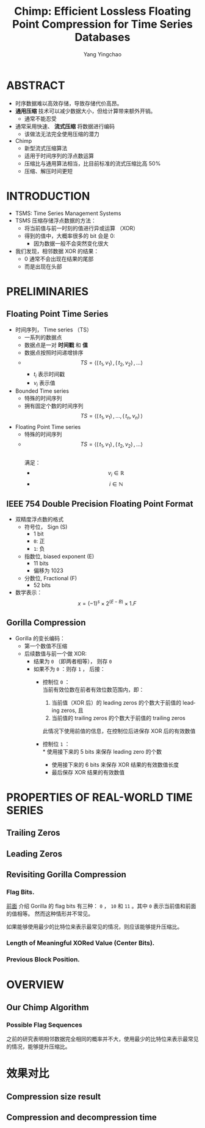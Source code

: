 :PROPERTIES:
:ID:       a92fbab7-63c1-43a9-b41b-467bd4c62510
:NOTER_DOCUMENT: ../pdf/1/p3058-liakos.pdf
:END:
#+TITLE: Chimp: Efficient Lossless Floating Point Compression for Time Series Databases
#+AUTHOR: Yang Yingchao
#+EMAIL:  yang.yingchao@qq.com
#+OPTIONS:  ^:nil _:nil H:7 num:t toc:2 \n:nil ::t |:t -:t f:t *:t tex:t d:(HIDE) tags:not-in-toc
#+STARTUP:  align nodlcheck oddeven lognotestate 
#+SEQ_TODO: TODO(t) INPROGRESS(i) WAITING(w@) | DONE(d) CANCELED(c@)
#+TAGS:     noexport(n)
#+LANGUAGE: en
#+EXCLUDE_TAGS: noexport
#+FILETAGS: :timeseries:database:compression:



* ABSTRACT
:PROPERTIES:
:NOTER_DOCUMENT: ../pdf/1/p3058-liakos.pdf
:NOTER_PAGE: 1
:CUSTOM_ID: h:9d71575b-ba21-4317-b723-f2c924610db6
:END:

- 时序数据难以高效存储，导致存储代价高昂。
- *通用压缩* 技术可以减少数据大小，但给计算带来额外开销。
  + 通常不能忍受
- 通常采用快速、 *流式压缩* 将数据进行编码
  + 该做法无法完全使用压缩的潜力

- Chimp
  + 新型流式压缩算法
  + 适用于时间序列的浮点数运算
  + 压缩比与通用算法相当，比目前标准的流式压缩比高 50%
  + 压缩、解压时间更短


* INTRODUCTION
:PROPERTIES:
:NOTER_DOCUMENT: ../pdf/1/p3058-liakos.pdf
:NOTER_PAGE: 1
:CUSTOM_ID: h:402fb889-e9f7-4816-83ac-5edfbc857d66
:END:

- TSMS: Time Series Management Systems
- TSMS 压缩存储浮点数据的方法：
  + 将当前值与前一时刻的值进行异或运算 （XOR）
  + 得到的值中，大概率很多的 bit 会是 0:
    * 因为数据一般不会突然变化很大
- 我们发现，相邻数据 XOR 的结果：
  + 0 通常不会出现在结果的尾部
  + 而是出现在头部


* PRELIMINARIES
:PROPERTIES:
:NOTER_DOCUMENT: ../pdf/1/p3058-liakos.pdf
:NOTER_PAGE: 2
:CUSTOM_ID: h:4d0e1916-a961-460c-b04b-37bf987e0d1d
:END:


** Floating Point Time Series
:PROPERTIES:
:NOTER_DOCUMENT: ../pdf/1/p3058-liakos.pdf
:NOTER_PAGE: 2
:CUSTOM_ID: h:eb874834-0cf9-4a3d-a6c2-37fe0153d2de
:END:

- 时间序列， Time series （TS）
  + 一系列的数据点
  + 数据点是一对 *时间戳* 和 *值*
  + 数据点按照时间递增排序
  + $$TS=\langle(\,t_1, v_1  )\,,(\,t_2, v_2  )\, ,...	\rangle $$
    * $t_i$ 表示时间戳
    * $v_i$ 表示值

- Bounded Time series
  + 特殊的时间序列
  + 拥有固定个数的时间序列
     $$TS=\langle(\,t_1, v_1  )\,,...,(\,t_n, v_n )\, 	\rangle $$

- Floating Point Time series
  + 特殊的时间序列
  + $$TS=\langle(\,t_1, v_1  )\,,(\,t_2, v_2  )\, ,...	\rangle $$ \\
    满足：
    * $$v_i \in \mathbb{R}$$
    * $$i \in \mathbb{N}$$


** IEEE 754 Double Precision Floating Point Format
:PROPERTIES:
:NOTER_DOCUMENT: ../pdf/1/p3058-liakos.pdf
:NOTER_PAGE: 2
:CUSTOM_ID: h:87f9b9e3-a90d-404a-9c99-aaa46efe6355
:END:

#+CAPTION:
#+NAME: fig:screenshot@2022-10-19_10:56:21
[[file:images/p3058-liakos/screenshot@2022-10-19_10:56:21.png]]

- 双精度浮点数的格式
  + 符号位， Sign (S)
    * 1 bit
    * =0=: 正
    * =1=: 负
  + 指数位, biased exponent (E)
    * 11 bits
    * 偏移为 1023
  + 分数位, Fractional (F)
    * 52 bits
- 数学表示： \\
  $$x = (-1)^s \times 2 ^{(E-B)} \times 1.F$$


** Gorilla Compression
:PROPERTIES:
:NOTER_DOCUMENT: ../pdf/1/p3058-liakos.pdf
:NOTER_PAGE: 3
:CUSTOM_ID: h:b534c224-1e44-453d-8ac1-5d03f6b7e9a7
:END:
- Gorilla 的变长编码：
  + 第一个数值不压缩
  + 后续数值与前一个做 XOR:
    * 结果为 =0= （即两者相等）， 则存 =0=
    * 如果不为 =0= ：则存 =1= ， 后接：
      * 控制位 =0= ： \\
        当前有效位数在前者有效位数范围内，即：
        1. 当前值（XOR 后）的 leading zeros 的个数大于前值的 leading zeros, 且
        2. 当前值的 trailing zeros 的个数大于前值的 trailing zeros

        此情况下使用前值的信息，在控制位后进保存 XOR 后的有效数值

      * 控制位 =1= ： \\
        * 使用接下来的 5 bits 来保存 leading zero 的个数
        * 使用接下来的 6 bits 来保存 XOR 结果的有效数值长度
        * 最后保存 XOR 结果的有效数值



#+CAPTION:
#+NAME: fig:screenshot@2022-10-20_15:11:01
#+attr_html: :width 600px
#+attr_org: :width 600px
[[file:images/p3058-liakos/screenshot@2022-10-20_15:11:01.png]]



#+CAPTION:
#+NAME: fig:screenshot@2022-10-20_15:44:31
[[file:images/p3058-liakos/screenshot@2022-10-20_15:44:31.png]]

* PROPERTIES OF REAL-WORLD TIME SERIES
:PROPERTIES:
:NOTER_DOCUMENT: ../pdf/1/p3058-liakos.pdf
:NOTER_PAGE: 3
:CUSTOM_ID: h:e61dbfe2-662e-4db1-8de6-33ccd572b0a1
:END:


** Trailing Zeros
:PROPERTIES:
:NOTER_DOCUMENT: ../pdf/1/p3058-liakos.pdf
:NOTER_PAGE: 3
:CUSTOM_ID: h:50b69b70-1b4b-4e2c-8c37-8d851fb920ce
:END:


** Leading Zeros
:PROPERTIES:
:NOTER_DOCUMENT: ../pdf/1/p3058-liakos.pdf
:NOTER_PAGE: 4
:CUSTOM_ID: h:06702259-3ebc-4672-b24b-d7f28c4eaedd
:END:


** Revisiting Gorilla Compression
:PROPERTIES:
:NOTER_DOCUMENT: ../pdf/1/p3058-liakos.pdf
:NOTER_PAGE: 4
:CUSTOM_ID: h:8c80901f-346f-4b1d-ba11-411436fd4516
:END:


*** Flag Bits.
:PROPERTIES:
:NOTER_DOCUMENT: ../pdf/1/p3058-liakos.pdf
:NOTER_PAGE: 4
:CUSTOM_ID: h:59848c4d-b8b4-48f4-a79e-c3496fc4bfc1
:END:

[[file:~/Documents/Database/org/p3058-liakos.org::#h:b534c224-1e44-453d-8ac1-5d03f6b7e9a7][前面]] 介绍 Gorilla 的 flag bits 有三种： =0= ， =10= 和 =11= 。其中 =0= 表示当前值和前面的值相等。
然而这种情形并不常见。

如果能够使用最少的比特位来表示最常见的情况，则应该能够提升压缩比。

*** Length of Meaningful XORed Value (Center Bits).
:PROPERTIES:
:NOTER_DOCUMENT: ../pdf/1/p3058-liakos.pdf
:NOTER_PAGE: 4
:CUSTOM_ID: h:4b0ff4ff-e36d-4311-a8ae-9d885561f080
:END:


*** Previous Block Position.
:PROPERTIES:
:NOTER_DOCUMENT: ../pdf/1/p3058-liakos.pdf
:NOTER_PAGE: 5
:CUSTOM_ID: h:792dd029-00aa-4f31-b158-791e6ae0029a
:END:


* OVERVIEW
:PROPERTIES:
:NOTER_DOCUMENT: ../pdf/1/p3058-liakos.pdf
:NOTER_PAGE: 5
:CUSTOM_ID: h:3d2a78fa-6eed-4738-8d3d-5d4771119d8c
:END:


** Our Chimp Algorithm
:PROPERTIES:
:NOTER_DOCUMENT: ../pdf/1/p3058-liakos.pdf
:NOTER_PAGE: 5
:CUSTOM_ID: h:2ff4f7f7-de49-4982-86c5-e33535c188eb
:END:


*** Possible Flag Sequences
:PROPERTIES:
:NOTER_DOCUMENT: ../pdf/1/p3058-liakos.pdf
:NOTER_PAGE: 5
:CUSTOM_ID: h:6fe58ee9-803c-4b85-821f-fd84ae589b56
:END:

之前的研究表明相邻数据完全相同的概率并不大，使用最少的比特位来表示最常见的情况，能够提升压缩比。


#+CAPTION:
#+NAME: fig:screenshot@2022-10-20_15:49:41
[[file:images/p3058-liakos/screenshot@2022-10-20_15:49:41.png]]



#+CAPTION:
#+NAME: fig:screenshot@2022-10-20_15:50:47
[[file:images/p3058-liakos/screenshot@2022-10-20_15:50:47.png]]

* 效果对比
:PROPERTIES:
:CUSTOM_ID: h:7aa7a756-dc81-4885-822b-de57dc9a59aa
:END:


** Compression size result
:PROPERTIES:
:NOTER_DOCUMENT: ../pdf/1/p3058-liakos.pdf
:NOTER_PAGE: 10
:CUSTOM_ID: h:2bd0b50a-9cc3-478d-90d2-e3a44cefe53e
:END:

#+CAPTION:
#+NAME: fig:screenshot@2022-10-20_15:53:33
#+attr_html: :width 800px
#+attr_org: :width 800px
[[file:images/p3058-liakos/screenshot@2022-10-20_15:53:33.png]]


** Compression and decompression time
:PROPERTIES:
:NOTER_DOCUMENT: ../pdf/1/p3058-liakos.pdf
:NOTER_PAGE: 10
:CUSTOM_ID: h:7127ad57-9105-42b2-ac2c-0cfb641b6946
:END:

#+CAPTION:
#+NAME: fig:screenshot@2022-10-20_15:53:56
[[file:images/p3058-liakos/screenshot@2022-10-20_15:53:56.png]]

